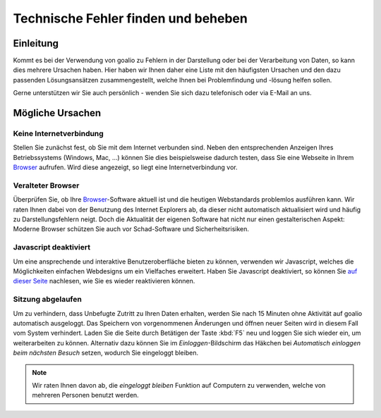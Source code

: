 Technische Fehler finden und beheben
====================================

Einleitung
----------

Kommt es bei der Verwendung von goalio zu Fehlern in der Darstellung oder bei der Verarbeitung von Daten, so kann dies mehrere Ursachen haben. Hier haben wir Ihnen daher eine Liste mit den häufigsten Ursachen und den dazu passenden Lösungsansätzen zusammengestellt, welche Ihnen bei Problemfindung und -lösung helfen sollen.

Gerne unterstützen wir Sie auch persönlich - wenden Sie sich dazu telefonisch oder via E-Mail an uns.

Mögliche Ursachen
-----------------

Keine Internetverbindung
........................

Stellen Sie zunächst fest, ob Sie mit dem Internet verbunden sind. Neben den entsprechenden Anzeigen Ihres Betriebssystems (Windows, Mac, ...) können Sie dies beispielsweise dadurch testen, dass Sie eine Webseite in Ihrem Browser_ aufrufen. Wird diese angezeigt, so liegt eine Internetverbindung vor.

Veralteter Browser
..................

Überprüfen Sie, ob Ihre Browser_-Software aktuell ist und die heutigen Webstandards problemlos ausführen kann. Wir raten Ihnen dabei von der Benutzung des Internet Explorers ab, da dieser nicht automatisch aktualisiert wird und häufig zu Darstellungsfehlern neigt. Doch die Aktualität der eigenen Software hat nicht nur einen gestalterischen Aspekt: Moderne Browser schützen Sie auch vor Schad-Software und Sicherheitsrisiken.

Javascript deaktiviert
.......................

Um eine ansprechende und interaktive Benutzeroberfläche bieten zu können, verwenden wir Javascript, welches die Möglichkeiten einfachen Webdesigns um ein Vielfaches erweitert. Haben Sie Javascript deaktiviert, so können Sie `auf dieser Seite`__ nachlesen, wie Sie es wieder reaktivieren können.

.. _reaktivieren: http://www.enable-javascript.com/de/

__ reaktivieren_

Sitzung abgelaufen
...................

Um zu verhindern, dass Unbefugte Zutritt zu Ihren Daten erhalten, werden Sie nach 15 Minuten ohne Aktivität auf goalio automatisch ausgeloggt. Das Speichern von vorgenommenen Änderungen und öffnen neuer Seiten wird in diesem Fall vom System verhindert. Laden Sie die Seite durch Betätigen der Taste :kbd:`F5` neu und loggen Sie sich wieder ein, um weiterarbeiten zu können. Alternativ dazu können Sie im *Einloggen*-Bildschirm das Häkchen bei *Automatisch einloggen beim nächsten Besuch* setzen, wodurch Sie eingeloggt bleiben.

.. note::
  Wir raten Ihnen davon ab, die *eingeloggt bleiben* Funktion auf Computern zu verwenden, welche von mehreren Personen benutzt werden.

.. image:: ../images/gui/eingeloggt-bleiben.png

.. _Listenmenü: /de/latest/erste-schritte/benutzeroberflaeche.html#auswahl-menus
.. _Reiter: /de/latest/erste-schritte/benutzeroberflaeche.html#reiter
.. _Schaltfläche: /de/latest/erste-schritte/benutzeroberflaeche.html#schaltflachen
.. _Browser: /de/latest/glossary.html#term-browser
